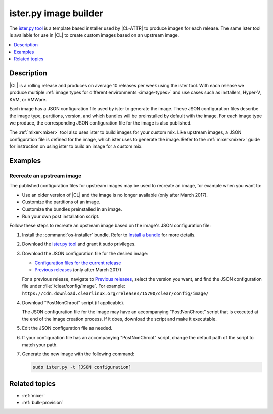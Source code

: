 .. _ister:

ister.py image builder
######################

The `ister.py tool`_ is a template based installer used by |CL-ATTR| to produce
images for each release. The same ister tool is available for use in |CL| to
create custom images based on an upstream image.

.. contents::
   :local:
   :depth: 1

Description
***********

|CL| is a rolling release and produces on average 10 releases per week using the
ister tool. With each release we produce multiple
:ref:`image types for different environments <image-types>` and use cases such
as installers, Hyper-V, KVM, or VMWare.

Each image has a JSON configuration file used by ister to generate the image.
These JSON configuration files describe the image type, partitions, version,
and which bundles will be preinstalled by default with the image. For each image
type we produce, the corresponding JSON configuration file for the image is also
published.

The :ref:`mixer<mixer>` tool also uses ister to build images for your custom
mix. Like upstream images, a JSON configuration file is defined for the image,
which ister uses to generate the image. Refer to the :ref:`mixer<mixer>` guide
for instruction on using ister to build an image for a custom mix.

Examples
********

Recreate an upstream image
==========================

The published configuration files for upstream images may be used to recreate an
image, for example when you want to:

* Use an older version of |CL| and the image is no longer available (only after
  March 2017).
* Customize the partitions of an image.
* Customize the bundles preinstalled in an image.
* Run your own post installation script.


Follow these steps to recreate an upstream image based on the image's JSON
configuration file:

#. Install the :command:`os-installer` bundle. Refer to `Install a bundle`_ for
   more details.

#. Download the `ister.py tool`_ and grant it sudo privileges.

#. Download the JSON configuration file for the desired image:

   * `Configuration files for the current release`_
   * `Previous releases`_ (only after March 2017)

   For a previous release, navigate to `Previous releases`_, select the version
   you want, and find the JSON configuration file under
   :file:`/clear/config/image`. For example:
   ``https://cdn.download.clearlinux.org/releases/15700/clear/config/image/``

#. Download “PostNonChroot” script (if applicable).

   The JSON configuration file for the image may have an accompanying
   “PostNonChroot” script that is executed at the end of the image creation
   process. If it does, download the script and make it executable.

#. Edit the JSON configuration file as needed.

#. If your configuration file has an accompanying "PostNonChroot" script, change
   the default path of the script to match your path.

#. Generate the new image with the following command:

   .. code-block:: bash

   	sudo ister.py -t [JSON configuration]

Related topics
**************

* :ref:`mixer`
* :ref:`bulk-provision`

.. _ister.py tool: https://github.com/bryteise/ister
.. _Configuration files for the current release: https://cdn.download.clearlinux.org/current/config/image/
.. _Previous releases: https://cdn.download.clearlinux.org/releases/
.. _Install a bundle: https://clearlinux.org/documentation/clear-linux/guides/maintenance/swupd-guide#adding-a-bundle